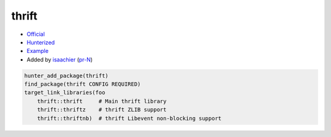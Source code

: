 .. spelling::

    thrift

.. index:: serialize ; thrift

.. _pkg.thrift:

thrift
======

-  `Official <https://thrift.apache.org>`__
-  `Hunterized <https://github.com/hunter-packages/thrift>`__
-  `Example <https://github.com/ruslo/hunter/blob/master/examples/thrift/CMakeLists.txt>`__
-  Added by `isaachier <https://github.com/isaachier>`__ (`pr-N <https://github.com/ruslo/hunter/pull/N>`__)

.. code-block:: cmake

    hunter_add_package(thrift)
    find_package(thrift CONFIG REQUIRED)
    target_link_libraries(foo
        thrift::thrift     # Main thrift library
        thrift::thriftz    # thrift ZLIB support
        thrift::thriftnb)  # thrift Libevent non-blocking support
